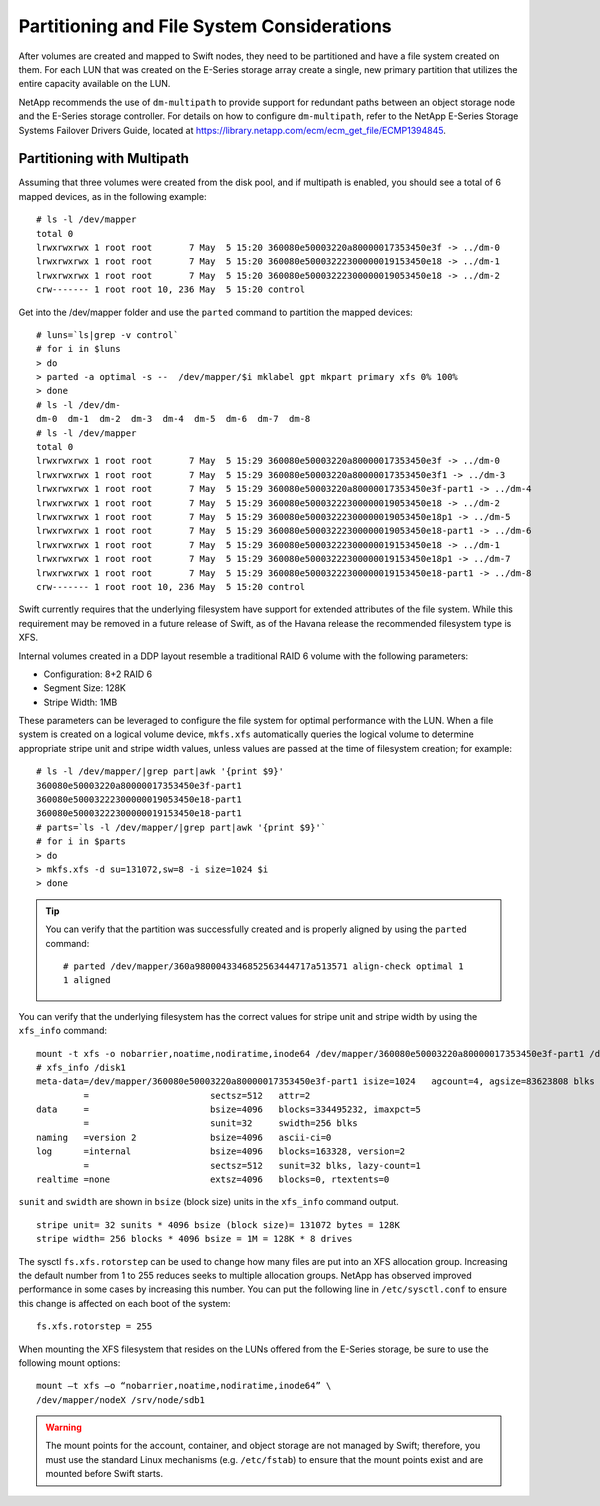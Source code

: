 Partitioning and File System Considerations
===========================================

After volumes are created and mapped to Swift nodes, they need to be
partitioned and have a file system created on them. For each LUN that
was created on the E-Series storage array create a single, new primary
partition that utilizes the entire capacity available on the LUN.

NetApp recommends the use of ``dm-multipath`` to provide support for
redundant paths between an object storage node and the E-Series storage
controller. For details on how to configure ``dm-multipath``, refer to
the NetApp E-Series Storage Systems Failover Drivers Guide, located at
https://library.netapp.com/ecm/ecm_get_file/ECMP1394845.

Partitioning with Multipath
---------------------------

Assuming that three volumes were created from the disk pool, and if
multipath is enabled, you should see a total of 6 mapped devices, as in
the following example:

::

    # ls -l /dev/mapper
    total 0
    lrwxrwxrwx 1 root root       7 May  5 15:20 360080e50003220a80000017353450e3f -> ../dm-0
    lrwxrwxrwx 1 root root       7 May  5 15:20 360080e50003222300000019153450e18 -> ../dm-1
    lrwxrwxrwx 1 root root       7 May  5 15:20 360080e50003222300000019053450e18 -> ../dm-2
    crw------- 1 root root 10, 236 May  5 15:20 control

Get into the /dev/mapper folder and use the ``parted`` command to partition the mapped devices:

::

    # luns=`ls|grep -v control`
    # for i in $luns
    > do
    > parted -a optimal -s --  /dev/mapper/$i mklabel gpt mkpart primary xfs 0% 100%
    > done
    # ls -l /dev/dm-
    dm-0  dm-1  dm-2  dm-3  dm-4  dm-5  dm-6  dm-7  dm-8
    # ls -l /dev/mapper
    total 0
    lrwxrwxrwx 1 root root       7 May  5 15:29 360080e50003220a80000017353450e3f -> ../dm-0
    lrwxrwxrwx 1 root root       7 May  5 15:29 360080e50003220a80000017353450e3f1 -> ../dm-3
    lrwxrwxrwx 1 root root       7 May  5 15:29 360080e50003220a80000017353450e3f-part1 -> ../dm-4
    lrwxrwxrwx 1 root root       7 May  5 15:29 360080e50003222300000019053450e18 -> ../dm-2
    lrwxrwxrwx 1 root root       7 May  5 15:29 360080e50003222300000019053450e18p1 -> ../dm-5
    lrwxrwxrwx 1 root root       7 May  5 15:29 360080e50003222300000019053450e18-part1 -> ../dm-6
    lrwxrwxrwx 1 root root       7 May  5 15:29 360080e50003222300000019153450e18 -> ../dm-1
    lrwxrwxrwx 1 root root       7 May  5 15:29 360080e50003222300000019153450e18p1 -> ../dm-7
    lrwxrwxrwx 1 root root       7 May  5 15:29 360080e50003222300000019153450e18-part1 -> ../dm-8
    crw------- 1 root root 10, 236 May  5 15:20 control

Swift currently requires that the underlying filesystem have support for
extended attributes of the file system. While this requirement may be
removed in a future release of Swift, as of the Havana release the
recommended filesystem type is XFS.

Internal volumes created in a DDP layout resemble a traditional RAID 6
volume with the following parameters:

-  Configuration: 8+2 RAID 6

-  Segment Size: 128K

-  Stripe Width: 1MB

These parameters can be leveraged to configure the file system for
optimal performance with the LUN. When a file system is created on a
logical volume device, ``mkfs.xfs`` automatically queries the logical
volume to determine appropriate stripe unit and stripe width values,
unless values are passed at the time of filesystem creation; for
example:

::

    # ls -l /dev/mapper/|grep part|awk '{print $9}'
    360080e50003220a80000017353450e3f-part1
    360080e50003222300000019053450e18-part1
    360080e50003222300000019153450e18-part1
    # parts=`ls -l /dev/mapper/|grep part|awk '{print $9}'`
    # for i in $parts
    > do
    > mkfs.xfs -d su=131072,sw=8 -i size=1024 $i
    > done

.. tip::

   You can verify that the partition was successfully created and is
   properly aligned by using the ``parted`` command:

   ::

       # parted /dev/mapper/360a9800043346852563444717a513571 align-check optimal 1
       1 aligned

You can verify that the underlying filesystem has the correct values for
stripe unit and stripe width by using the ``xfs_info`` command::

    mount -t xfs -o nobarrier,noatime,nodiratime,inode64 /dev/mapper/360080e50003220a80000017353450e3f-part1 /disk1
    # xfs_info /disk1
    meta-data=/dev/mapper/360080e50003220a80000017353450e3f-part1 isize=1024   agcount=4, agsize=83623808 blks
             =                       sectsz=512   attr=2
    data     =                       bsize=4096   blocks=334495232, imaxpct=5
             =                       sunit=32     swidth=256 blks
    naming   =version 2              bsize=4096   ascii-ci=0
    log      =internal               bsize=4096   blocks=163328, version=2
             =                       sectsz=512   sunit=32 blks, lazy-count=1
    realtime =none                   extsz=4096   blocks=0, rtextents=0

``sunit`` and ``swidth`` are shown in ``bsize`` (block size) units in
the ``xfs_info`` command output.

::

    stripe unit= 32 sunits * 4096 bsize (block size)= 131072 bytes = 128K
    stripe width= 256 blocks * 4096 bsize = 1M = 128K * 8 drives

The sysctl ``fs.xfs.rotorstep`` can be used to change how many files are
put into an XFS allocation group. Increasing the default number from 1
to 255 reduces seeks to multiple allocation groups. NetApp has observed
improved performance in some cases by increasing this number. You can
put the following line in ``/etc/sysctl.conf`` to ensure this change is
affected on each boot of the system::

    fs.xfs.rotorstep = 255

When mounting the XFS filesystem that resides on the LUNs offered from
the E-Series storage, be sure to use the following mount options::

    mount –t xfs –o “nobarrier,noatime,nodiratime,inode64” \
    /dev/mapper/nodeX /srv/node/sdb1

.. warning::

   The mount points for the account, container, and object storage are
   not managed by Swift; therefore, you must use the standard Linux
   mechanisms (e.g. ``/etc/fstab``) to ensure that the mount points
   exist and are mounted before Swift starts.
